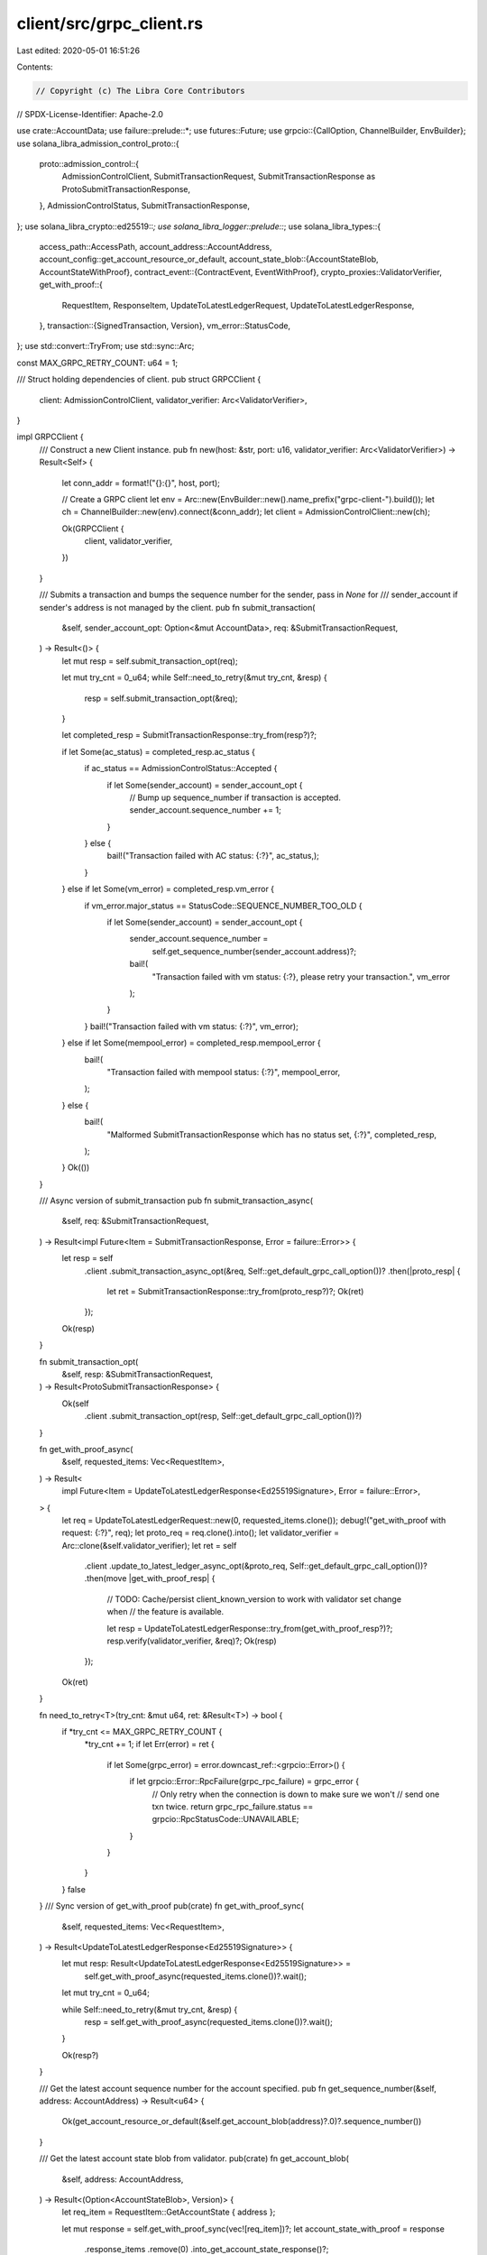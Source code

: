 client/src/grpc_client.rs
=========================

Last edited: 2020-05-01 16:51:26

Contents:

.. code-block:: rs

    // Copyright (c) The Libra Core Contributors
// SPDX-License-Identifier: Apache-2.0

use crate::AccountData;
use failure::prelude::*;
use futures::Future;
use grpcio::{CallOption, ChannelBuilder, EnvBuilder};
use solana_libra_admission_control_proto::{
    proto::admission_control::{
        AdmissionControlClient, SubmitTransactionRequest,
        SubmitTransactionResponse as ProtoSubmitTransactionResponse,
    },
    AdmissionControlStatus, SubmitTransactionResponse,
};
use solana_libra_crypto::ed25519::*;
use solana_libra_logger::prelude::*;
use solana_libra_types::{
    access_path::AccessPath,
    account_address::AccountAddress,
    account_config::get_account_resource_or_default,
    account_state_blob::{AccountStateBlob, AccountStateWithProof},
    contract_event::{ContractEvent, EventWithProof},
    crypto_proxies::ValidatorVerifier,
    get_with_proof::{
        RequestItem, ResponseItem, UpdateToLatestLedgerRequest, UpdateToLatestLedgerResponse,
    },
    transaction::{SignedTransaction, Version},
    vm_error::StatusCode,
};
use std::convert::TryFrom;
use std::sync::Arc;

const MAX_GRPC_RETRY_COUNT: u64 = 1;

/// Struct holding dependencies of client.
pub struct GRPCClient {
    client: AdmissionControlClient,
    validator_verifier: Arc<ValidatorVerifier>,
}

impl GRPCClient {
    /// Construct a new Client instance.
    pub fn new(host: &str, port: u16, validator_verifier: Arc<ValidatorVerifier>) -> Result<Self> {
        let conn_addr = format!("{}:{}", host, port);

        // Create a GRPC client
        let env = Arc::new(EnvBuilder::new().name_prefix("grpc-client-").build());
        let ch = ChannelBuilder::new(env).connect(&conn_addr);
        let client = AdmissionControlClient::new(ch);

        Ok(GRPCClient {
            client,
            validator_verifier,
        })
    }

    /// Submits a transaction and bumps the sequence number for the sender, pass in `None` for
    /// sender_account if sender's address is not managed by the client.
    pub fn submit_transaction(
        &self,
        sender_account_opt: Option<&mut AccountData>,
        req: &SubmitTransactionRequest,
    ) -> Result<()> {
        let mut resp = self.submit_transaction_opt(req);

        let mut try_cnt = 0_u64;
        while Self::need_to_retry(&mut try_cnt, &resp) {
            resp = self.submit_transaction_opt(&req);
        }

        let completed_resp = SubmitTransactionResponse::try_from(resp?)?;

        if let Some(ac_status) = completed_resp.ac_status {
            if ac_status == AdmissionControlStatus::Accepted {
                if let Some(sender_account) = sender_account_opt {
                    // Bump up sequence_number if transaction is accepted.
                    sender_account.sequence_number += 1;
                }
            } else {
                bail!("Transaction failed with AC status: {:?}", ac_status,);
            }
        } else if let Some(vm_error) = completed_resp.vm_error {
            if vm_error.major_status == StatusCode::SEQUENCE_NUMBER_TOO_OLD {
                if let Some(sender_account) = sender_account_opt {
                    sender_account.sequence_number =
                        self.get_sequence_number(sender_account.address)?;
                    bail!(
                        "Transaction failed with vm status: {:?}, please retry your transaction.",
                        vm_error
                    );
                }
            }
            bail!("Transaction failed with vm status: {:?}", vm_error);
        } else if let Some(mempool_error) = completed_resp.mempool_error {
            bail!(
                "Transaction failed with mempool status: {:?}",
                mempool_error,
            );
        } else {
            bail!(
                "Malformed SubmitTransactionResponse which has no status set, {:?}",
                completed_resp,
            );
        }
        Ok(())
    }

    /// Async version of submit_transaction
    pub fn submit_transaction_async(
        &self,
        req: &SubmitTransactionRequest,
    ) -> Result<impl Future<Item = SubmitTransactionResponse, Error = failure::Error>> {
        let resp = self
            .client
            .submit_transaction_async_opt(&req, Self::get_default_grpc_call_option())?
            .then(|proto_resp| {
                let ret = SubmitTransactionResponse::try_from(proto_resp?)?;
                Ok(ret)
            });
        Ok(resp)
    }

    fn submit_transaction_opt(
        &self,
        resp: &SubmitTransactionRequest,
    ) -> Result<ProtoSubmitTransactionResponse> {
        Ok(self
            .client
            .submit_transaction_opt(resp, Self::get_default_grpc_call_option())?)
    }

    fn get_with_proof_async(
        &self,
        requested_items: Vec<RequestItem>,
    ) -> Result<
        impl Future<Item = UpdateToLatestLedgerResponse<Ed25519Signature>, Error = failure::Error>,
    > {
        let req = UpdateToLatestLedgerRequest::new(0, requested_items.clone());
        debug!("get_with_proof with request: {:?}", req);
        let proto_req = req.clone().into();
        let validator_verifier = Arc::clone(&self.validator_verifier);
        let ret = self
            .client
            .update_to_latest_ledger_async_opt(&proto_req, Self::get_default_grpc_call_option())?
            .then(move |get_with_proof_resp| {
                // TODO: Cache/persist client_known_version to work with validator set change when
                // the feature is available.

                let resp = UpdateToLatestLedgerResponse::try_from(get_with_proof_resp?)?;
                resp.verify(validator_verifier, &req)?;
                Ok(resp)
            });
        Ok(ret)
    }

    fn need_to_retry<T>(try_cnt: &mut u64, ret: &Result<T>) -> bool {
        if *try_cnt <= MAX_GRPC_RETRY_COUNT {
            *try_cnt += 1;
            if let Err(error) = ret {
                if let Some(grpc_error) = error.downcast_ref::<grpcio::Error>() {
                    if let grpcio::Error::RpcFailure(grpc_rpc_failure) = grpc_error {
                        // Only retry when the connection is down to make sure we won't
                        // send one txn twice.
                        return grpc_rpc_failure.status == grpcio::RpcStatusCode::UNAVAILABLE;
                    }
                }
            }
        }
        false
    }
    /// Sync version of get_with_proof
    pub(crate) fn get_with_proof_sync(
        &self,
        requested_items: Vec<RequestItem>,
    ) -> Result<UpdateToLatestLedgerResponse<Ed25519Signature>> {
        let mut resp: Result<UpdateToLatestLedgerResponse<Ed25519Signature>> =
            self.get_with_proof_async(requested_items.clone())?.wait();
        let mut try_cnt = 0_u64;

        while Self::need_to_retry(&mut try_cnt, &resp) {
            resp = self.get_with_proof_async(requested_items.clone())?.wait();
        }

        Ok(resp?)
    }

    /// Get the latest account sequence number for the account specified.
    pub fn get_sequence_number(&self, address: AccountAddress) -> Result<u64> {
        Ok(get_account_resource_or_default(&self.get_account_blob(address)?.0)?.sequence_number())
    }

    /// Get the latest account state blob from validator.
    pub(crate) fn get_account_blob(
        &self,
        address: AccountAddress,
    ) -> Result<(Option<AccountStateBlob>, Version)> {
        let req_item = RequestItem::GetAccountState { address };

        let mut response = self.get_with_proof_sync(vec![req_item])?;
        let account_state_with_proof = response
            .response_items
            .remove(0)
            .into_get_account_state_response()?;

        Ok((
            account_state_with_proof.blob,
            response.ledger_info_with_sigs.ledger_info().version(),
        ))
    }

    /// Get transaction from validator by account and sequence number.
    pub fn get_txn_by_acc_seq(
        &self,
        account: AccountAddress,
        sequence_number: u64,
        fetch_events: bool,
    ) -> Result<Option<(SignedTransaction, Option<Vec<ContractEvent>>)>> {
        let req_item = RequestItem::GetAccountTransactionBySequenceNumber {
            account,
            sequence_number,
            fetch_events,
        };

        let mut response = self.get_with_proof_sync(vec![req_item])?;
        let (signed_txn_with_proof, _) = response
            .response_items
            .remove(0)
            .into_get_account_txn_by_seq_num_response()?;

        Ok(signed_txn_with_proof.map(|t| (t.signed_transaction, t.events)))
    }

    /// Get transactions in range (start_version..start_version + limit - 1) from validator.
    pub fn get_txn_by_range(
        &self,
        start_version: u64,
        limit: u64,
        fetch_events: bool,
    ) -> Result<Vec<(SignedTransaction, Option<Vec<ContractEvent>>)>> {
        // Make the request.
        let req_item = RequestItem::GetTransactions {
            start_version,
            limit,
            fetch_events,
        };
        let mut response = self.get_with_proof_sync(vec![req_item])?;
        let txn_list_with_proof = response
            .response_items
            .remove(0)
            .into_get_transactions_response()?;

        // Transform the response.
        let num_txns = txn_list_with_proof.transaction_and_infos.len();
        let event_lists = txn_list_with_proof
            .events
            .map(|event_lists| event_lists.into_iter().map(Some).collect())
            .unwrap_or_else(|| vec![None; num_txns]);

        let res = itertools::zip_eq(txn_list_with_proof.transaction_and_infos, event_lists)
            .map(|((signed_txn, _), events)| (signed_txn, events))
            .collect();
        Ok(res)
    }

    /// Get event by access path from validator. AccountStateWithProof will be returned if
    /// 1. No event is available. 2. Ascending and available event number < limit.
    /// 3. Descending and start_seq_num > latest account event sequence number.
    pub fn get_events_by_access_path(
        &self,
        access_path: AccessPath,
        start_event_seq_num: u64,
        ascending: bool,
        limit: u64,
    ) -> Result<(Vec<EventWithProof>, AccountStateWithProof)> {
        let req_item = RequestItem::GetEventsByEventAccessPath {
            access_path,
            start_event_seq_num,
            ascending,
            limit,
        };

        let mut response = self.get_with_proof_sync(vec![req_item])?;
        let value_with_proof = response.response_items.remove(0);
        match value_with_proof {
            ResponseItem::GetEventsByEventAccessPath {
                events_with_proof,
                proof_of_latest_event,
            } => Ok((events_with_proof, proof_of_latest_event)),
            _ => bail!(
                "Incorrect type of response returned: {:?}",
                value_with_proof
            ),
        }
    }

    fn get_default_grpc_call_option() -> CallOption {
        CallOption::default()
            .wait_for_ready(true)
            .timeout(std::time::Duration::from_millis(5000))
    }
}



